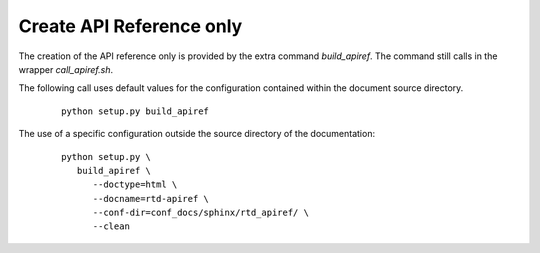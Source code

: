 
.. _HOWTO_APIREF_ONLY:

Create API Reference only
-------------------------

The creation of the API reference only is provided by the extra command *build_apiref*.
The command still calls in the wrapper *call_apiref.sh*.

The following call uses default values for the configuration contained within 
the document source directory.

   .. parsed-literal::
   
      python setup.py build_apiref

The use of a specific configuration outside the source directory of the documentation: 

   .. parsed-literal::
   
      python setup.py \\  
         build_apiref \\ 
            --doctype=html \\
            --docname=rtd-apiref \\
            --conf-dir=conf_docs/sphinx/rtd_apiref/ \\
            --clean
